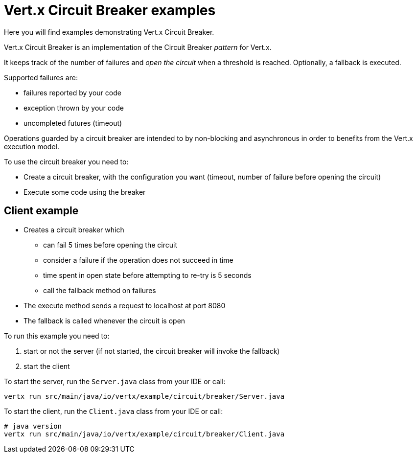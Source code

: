 = Vert.x Circuit Breaker examples

Here you will find examples demonstrating Vert.x Circuit Breaker.

Vert.x Circuit Breaker is an implementation of the Circuit Breaker _pattern_ for Vert.x.

It keeps track of the
number of failures and _open the circuit_ when a threshold is reached. Optionally, a fallback is executed.

Supported failures are:

* failures reported by your code
* exception thrown by your code
* uncompleted futures (timeout)

Operations guarded by a circuit breaker are intended to by non-blocking and asynchronous in order to benefits from
the Vert.x execution model.

To use the circuit breaker you need to:

* Create a circuit breaker, with the configuration you want (timeout, number of failure before opening the circuit)

* Execute some code using the breaker

== Client example


** Creates a circuit breaker which
  * can fail 5 times before opening the circuit
  * consider a failure if the operation does not succeed in time
  * time spent in open state before attempting to re-try is 5 seconds
  * call the fallback method on failures

** The execute method sends a request to localhost at port 8080

** The fallback is called whenever the circuit is open

To run this example you need to:

1. start or not the server (if not started, the circuit breaker will invoke the fallback)
2. start the client


To start the server, run the `Server.java` class from your IDE or call:

----
vertx run src/main/java/io/vertx/example/circuit/breaker/Server.java
----

To start the client, run the `Client.java` class from your IDE or call:

----
# java version
vertx run src/main/java/io/vertx/example/circuit/breaker/Client.java
----




